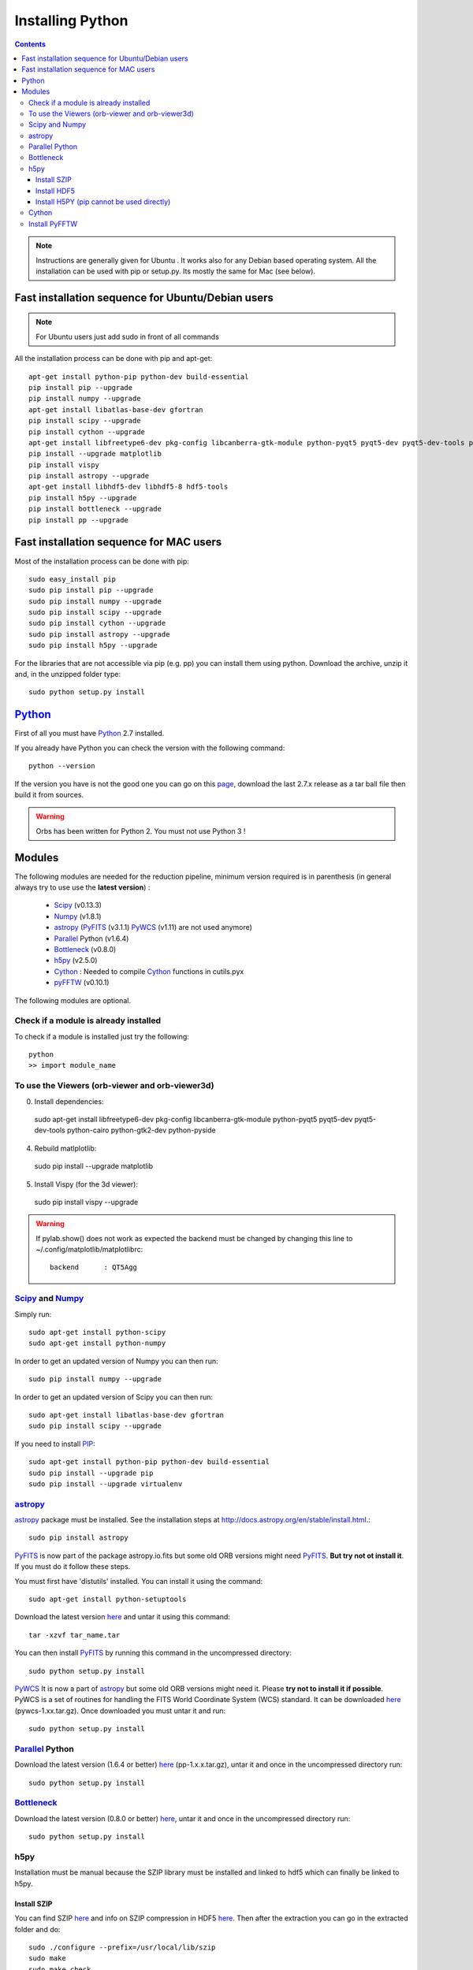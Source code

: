 Installing Python
#################

.. contents::

.. note:: Instructions are generally given for Ubuntu |Ubuntu|. It
     works also for any Debian based operating system. All the
     installation can be used with pip or setup.py. Its mostly the
     same for Mac |Mac| (see below).

Fast installation sequence for Ubuntu/Debian users
==================================================

.. note:: For Ubuntu users just add sudo in front of all commands

All the installation process can be done with pip and apt-get::

  apt-get install python-pip python-dev build-essential
  pip install pip --upgrade
  pip install numpy --upgrade
  apt-get install libatlas-base-dev gfortran
  pip install scipy --upgrade
  pip install cython --upgrade
  apt-get install libfreetype6-dev pkg-config libcanberra-gtk-module python-pyqt5 pyqt5-dev pyqt5-dev-tools python-cairo python-gtk2-dev python-pyside
  pip install --upgrade matplotlib
  pip install vispy
  pip install astropy --upgrade
  apt-get install libhdf5-dev libhdf5-8 hdf5-tools
  pip install h5py --upgrade
  pip install bottleneck --upgrade
  pip install pp --upgrade
  

Fast installation sequence for MAC users
========================================

Most of the installation process can be done with pip::

  sudo easy_install pip
  sudo pip install pip --upgrade
  sudo pip install numpy --upgrade
  sudo pip install scipy --upgrade
  sudo pip install cython --upgrade
  sudo pip install astropy --upgrade
  sudo pip install h5py --upgrade
  
For the libraries that are not accessible via pip (e.g. pp) you can
install them using python. Download the archive, unzip it and, in the
unzipped folder type::

  sudo python setup.py install


Python_
=======

First of all you must have Python_ 2.7 installed.

If you already have Python you can check the version with the
following command::

  python --version

If the version you have is not the good one you can go on this `page
<http://www.python.org/download/releases/>`_, download the last 2.7.x
release as a tar ball file then build it from sources.

.. warning:: Orbs has been written for Python 2. You must not use
     Python 3 !



Modules
=======

The following modules are needed for the reduction pipeline, minimum
version required is in parenthesis (in general always try to use use
the **latest version**) :

  * Scipy_ (v0.13.3)
  * Numpy_ (v1.8.1)
  * astropy_ (PyFITS_ (v3.1.1) PyWCS_ (v1.11) are not used anymore)
  * Parallel_ Python (v1.6.4)
  * Bottleneck_ (v0.8.0)
  * h5py_ (v2.5.0)
  * Cython_ : Needed to compile Cython_ functions in cutils.pyx
  * pyFFTW_ (v0.10.1)

The following modules are optional. 

Check if a module is already installed
--------------------------------------

To check if a module is installed just try the following::

  python
  >> import module_name
 


To use the Viewers (orb-viewer and orb-viewer3d)
------------------------------------------------
0. Install dependencies::
  
  sudo apt-get install libfreetype6-dev pkg-config libcanberra-gtk-module python-pyqt5 pyqt5-dev pyqt5-dev-tools python-cairo python-gtk2-dev python-pyside

4. Rebuild matlplotlib::

  sudo pip install --upgrade matplotlib

5. Install Vispy (for the 3d viewer)::

  sudo pip install vispy --upgrade 

.. warning:: If pylab.show() does not work as expected the backend
             must be changed by changing this line to
             ~/.config/matplotlib/matplotlibrc::

	       backend      : QT5Agg


Scipy_ and Numpy_
-----------------

Simply run::

  sudo apt-get install python-scipy
  sudo apt-get install python-numpy

In order to get an updated version of Numpy you can then run::

  sudo pip install numpy --upgrade

In order to get an updated version of Scipy you can then run::

  sudo apt-get install libatlas-base-dev gfortran
  sudo pip install scipy --upgrade

If you need to install PIP_::

  sudo apt-get install python-pip python-dev build-essential
  sudo pip install --upgrade pip 
  sudo pip install --upgrade virtualenv 

astropy_
--------

astropy_ package must be installed. See the installation steps at
http://docs.astropy.org/en/stable/install.html.::

  sudo pip install astropy


PyFITS_ is now part of the package astropy.io.fits but some old ORB
versions might need PyFITS_. **But try not ot install it**. If you
must do it follow these steps.

You must first have 'distutils' installed. You can install it using
the command::

  sudo apt-get install python-setuptools

Download the latest version `here
<http://www.stsci.edu/institute/software_hardware/pyfits/Download>`_ and
untar it using this command::

  tar -xzvf tar_name.tar

You can then install PyFITS_ by running this command in the
uncompressed directory::

  sudo python setup.py install

PyWCS_ It is now a part of astropy_ but some old ORB versions might
need it.  Please **try not to install it if possible**. PyWCS is a set
of routines for handling the FITS World Coordinate System (WCS)
standard. It can be downloaded `here
<https://pypi.python.org/pypi/pywcs>`_ (pywcs-1.xx.tar.gz). Once
downloaded you must untar it and run::

  sudo python setup.py install


Parallel_ Python
----------------

Download the latest version (1.6.4 or better) `here
<http://www.parallelpython.com/content/view/18/32/>`_
(pp-1.x.x.tar.gz), untar it and once in the uncompressed directory
run::

  sudo python setup.py install


Bottleneck_
-----------

Download the latest version (0.8.0 or better) `here
<https://pypi.python.org/pypi/Bottleneck>`_, untar it and once in the
uncompressed directory run::

  sudo python setup.py install

h5py
----

Installation must be manual because the SZIP library must be installed
and linked to hdf5 which can finally be linked to h5py.


Install SZIP
~~~~~~~~~~~~

You can find SZIP `here
<http://www.hdfgroup.org/ftp/lib-external/szip/2.1/src/szip-2.1.tar.gz>`_
and info on SZIP compression in HDF5 `here
<https://www.hdfgroup.org/doc_resource/SZIP/>`_. Then after the
extraction you can go in the extracted folder and do::

  sudo ./configure --prefix=/usr/local/lib/szip
  sudo make
  sudo make check
  sudo make install

.. note:: folder :file:`/usr/local/lib/szip` can be changed as long as
          you also change it in the following installation steps.

Install HDF5
~~~~~~~~~~~~

You can find HDF5 sources `here
<https://www.hdfgroup.org/HDF5/release/obtainsrc.html>`_. Then extract the
sources and jump into the extracted folder before typing::

  sudo ./configure --prefix=/usr/local/lib/hdf5 --with-szlib=/usr/local/lib/szip
  sudo make
  sudo make check
  sudo make install

Install H5PY (pip cannot be used directly)
~~~~~~~~~~~~~~~~~~~~~~~~~~~~~~~~~~~~~~~~~~

You can find h5py sources `here <https://pypi.python.org/pypi/h5py/2.5.0>`_. After extraction, just
run the following into the extracted folder::

  sudo python setup.py configure --hdf5=/usr/local/lib/hdf5
  sudo python setup.py build
  sudo python setup.py install


Cython_
-------

To install Cython_::

  sudo pip install cython --upgrade


Install PyFFTW
--------------

FFTW3 library must be installed (see `here
<https://pypi.python.org/pypi/pyFFTW>`_)::

  sudo apt-get install libfftw3-dev

then the package can be installed via pip::

  sudo pip install pyfftw



.. |Ubuntu| image:: os_linux.png
            :height: 40
   	    :width: 40
            :scale: 70

.. |Mac| image:: os_apple.png
            :height: 40
   	    :width: 40
            :scale: 70

.. _Python: http://www.python.org/
.. _Scipy: http://www.scipy.org/
.. _Numpy: http://numpy.scipy.org/
.. _PyFITS: http://www.stsci.edu/resources/software_hardware/pyfits
.. _astropy: http://www.astropy.org/
.. _Parallel: http://www.parallelpython.com/
.. _Cython: http://cython.org/
.. _PyWCS: http://stsdas.stsci.edu/astrolib/pywcs/
.. _Bottleneck: https://pypi.python.org/pypi/Bottleneck
.. _PIP: https://pypi.python.org/pypi/pip
.. _h5py: https://pypi.python.org/pypi/h5py/2.5.0
.. _pyFFTW: https://pypi.python.org/pypi/pyFFTW
